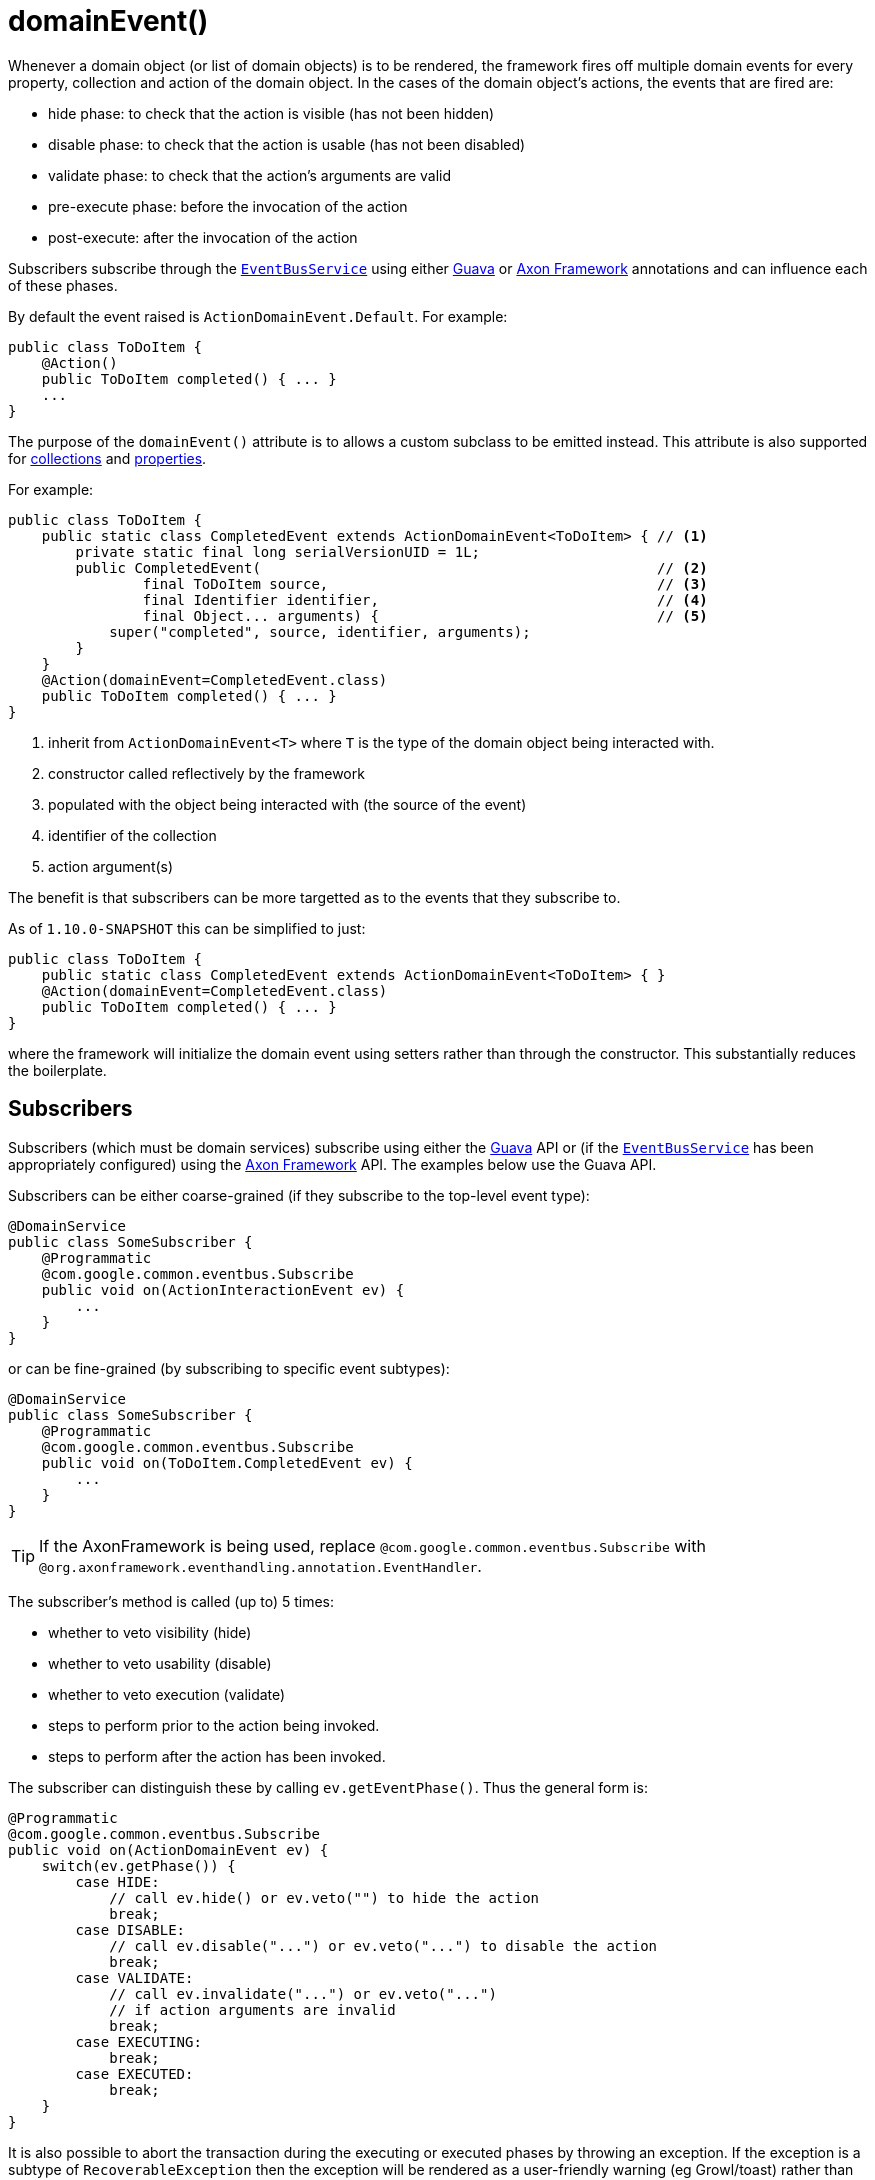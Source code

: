 [[_rg_annotations_manpage-Action_domainEvent]]
= domainEvent()
:Notice: Licensed to the Apache Software Foundation (ASF) under one or more contributor license agreements. See the NOTICE file distributed with this work for additional information regarding copyright ownership. The ASF licenses this file to you under the Apache License, Version 2.0 (the "License"); you may not use this file except in compliance with the License. You may obtain a copy of the License at. http://www.apache.org/licenses/LICENSE-2.0 . Unless required by applicable law or agreed to in writing, software distributed under the License is distributed on an "AS IS" BASIS, WITHOUT WARRANTIES OR  CONDITIONS OF ANY KIND, either express or implied. See the License for the specific language governing permissions and limitations under the License.
:_basedir: ../
:_imagesdir: images/


Whenever a domain object (or list of domain objects) is to be rendered, the framework fires off multiple domain events for every property, collection and action of the domain object.  In the cases of the domain object's actions, the events that are fired are:

* hide phase: to check that the action is visible (has not been hidden)
* disable phase: to check that the action is usable (has not been disabled)
* validate phase: to check that the action's arguments are valid
* pre-execute phase: before the invocation of the action
* post-execute: after the invocation of the action

Subscribers subscribe through the xref:rg.adoc#_rg_services-api_manpage-EventBusService[`EventBusService`] using either link:https://github.com/google/guava[Guava] or link:http://www.axonframework.org/[Axon Framework] annotations and can influence each of these phases.

By default the event raised is `ActionDomainEvent.Default`. For example:

[source,java]
----
public class ToDoItem {
    @Action()
    public ToDoItem completed() { ... }
    ...
}
----

The purpose of the `domainEvent()` attribute is to allows a custom subclass to be emitted instead.  This attribute is also supported for xref:rg.adoc#_rg_annotations_manpage-Collection_domainEvent[collections] and xref:rg.adoc#_rg_annotations_manpage-Property_domainEvent[properties].

For example:

[source,java]
----
public class ToDoItem {
    public static class CompletedEvent extends ActionDomainEvent<ToDoItem> { // <1>
        private static final long serialVersionUID = 1L;
        public CompletedEvent(                                               // <2>
                final ToDoItem source,                                       // <3>
                final Identifier identifier,                                 // <4>
                final Object... arguments) {                                 // <5>
            super("completed", source, identifier, arguments);
        }
    }
    @Action(domainEvent=CompletedEvent.class)
    public ToDoItem completed() { ... }
}
----
<1> inherit from `ActionDomainEvent<T>` where `T` is the type of the domain object being interacted with.
<2> constructor called reflectively by the framework
<3> populated with the object being interacted with (the source of the event)
<4> identifier of the collection
<5> action argument(s)

The benefit is that subscribers can be more targetted as to the events that they subscribe to.


As of `1.10.0-SNAPSHOT` this can be simplified to just:

[source,java]
----
public class ToDoItem {
    public static class CompletedEvent extends ActionDomainEvent<ToDoItem> { }
    @Action(domainEvent=CompletedEvent.class)
    public ToDoItem completed() { ... }
}
----

where the framework will initialize the domain event using setters rather than through the constructor.  This substantially reduces the boilerplate.





== Subscribers

Subscribers (which must be domain services) subscribe using either the link:https://github.com/google/guava[Guava] API or (if the xref:rg.adoc#_rg_services-api_manpage-EventBusService[`EventBusService`] has been appropriately configured) using the link:http://www.axonframework.org/[Axon Framework] API.  The examples below use the Guava API.

Subscribers can be either coarse-grained (if they subscribe to the top-level event type):

[source,java]
----
@DomainService
public class SomeSubscriber {
    @Programmatic
    @com.google.common.eventbus.Subscribe
    public void on(ActionInteractionEvent ev) {
        ...
    }
}
----

or can be fine-grained (by subscribing to specific event subtypes):

[source,java]
----
@DomainService
public class SomeSubscriber {
    @Programmatic
    @com.google.common.eventbus.Subscribe
    public void on(ToDoItem.CompletedEvent ev) {
        ...
    }
}
----

[TIP]
====
If the AxonFramework is being used, replace `@com.google.common.eventbus.Subscribe` with `@org.axonframework.eventhandling.annotation.EventHandler`.
====


The subscriber's method is called (up to) 5 times:

* whether to veto visibility (hide)
* whether to veto usability (disable)
* whether to veto execution (validate)
* steps to perform prior to the action being invoked.
* steps to perform after the action has been invoked.

The subscriber can distinguish these by calling `ev.getEventPhase()`. Thus the general form is:

[source,java]
----
@Programmatic
@com.google.common.eventbus.Subscribe
public void on(ActionDomainEvent ev) {
    switch(ev.getPhase()) {
        case HIDE:
            // call ev.hide() or ev.veto("") to hide the action
            break;
        case DISABLE:
            // call ev.disable("...") or ev.veto("...") to disable the action
            break;
        case VALIDATE:
            // call ev.invalidate("...") or ev.veto("...")
            // if action arguments are invalid
            break;
        case EXECUTING:
            break;
        case EXECUTED:
            break;
    }
}
----

It is also possible to abort the transaction during the executing or executed phases by throwing an exception. If the exception is a subtype of `RecoverableException` then the exception will be rendered as a user-friendly warning (eg Growl/toast) rather than an error.




== Raising events programmatically

Normally events are only raised for interactions through the UI. However, events can be raised programmatically either by calling the xref:rg.adoc#_rg_services-api_manpage-EventBusService[`EventBusService`] API directly, or by emulating the UI by
wrapping the target object using the xref:rg.adoc#_rg_services-api_manpage-WrapperFactory[`WrapperFactory`] domain service.





